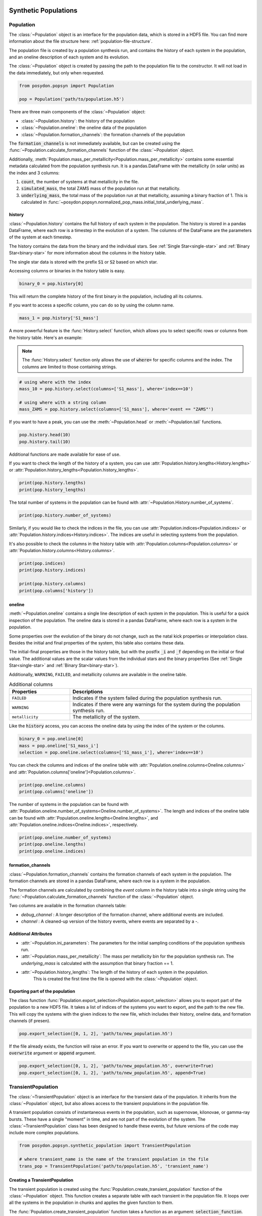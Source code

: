 .. _synthetic-population:

.. py:currentmodule:: posydon.popsyn.synthetic_population

Synthetic Populations
#####################


Population
==========

The :class:`~Population` object is an interface for the population data, which is stored in a HDF5 file.
You can find more information about the file structure here: :ref:`population-file-structure`.

The population file is created by a population synthesis run, and contains the history of each system in the population, and an oneline description of each system and its evolution.

The :class:`~Population` object is created by passing the path to the population file to the constructor.
It will not load in the data immediately, but only when requested.

.. code-block:: python

    from posydon.popsyn import Population

    pop = Population('path/to/population.h5')



There are three main components of the :class:`~Population` object:

- :class:`~Population.history`: the history of the population
- :class:`~Population.oneline`: the oneline data of the population
- :class:`~Population.formation_channels`: the formation channels of the population

The :code:`formation_channels` is not immediately available, but can be created using the
:func:`~Population.calculate_formation_channels` function of the :class:`~Population` object.


Additionally, :meth:`Population.mass_per_metallicity<Population.mass_per_metallicity>` contains some essential metadata calculated from the population synthesis run.
It is a pandas.DataFrame with the metallicity (in solar units) as the index and 3 columns:

1. :code:`count`, the number of systems at that metallicity in the file.
2. :code:`simulated_mass`, the total ZAMS mass of the population run at that metallicity.
3. :code:`underlying_mass`, the total mass of the population run at that metallicity, assuming a binary fraction of 1. This is calculated in :func:`~posydon.popsyn.normalized_pop_mass.initial_total_underlying_mass`.



history
--------

:class:`~Population.history` contains the full history of each system in the population.
The history is stored in a pandas DataFrame, where each row is a timestep in the evolution of a system.
The columns of the DataFrame are the parameters of the system at each timestep.

The history contains the data from the binary and the individual stars.
See :ref:`Single Star<single-star>` and :ref:`Binary Star<binary-star>` for more information about the columns in the history table.

The single star data is stored with the prefix :code:`S1` or :code:`S2` based on which star.

Accessing columns or binaries in the history table is easy.

.. code-block:: python

    binary_0 = pop.history[0]

This will return the complete history of the first binary in the population, including all its columns.

If you want to access a specific column, you can do so by using the column name.

.. code-block:: python

    mass_1 = pop.history['S1_mass']


A more powerful feature is the :func:`History.select` function, which allows you to select specific rows or columns from the history table. Here's an example:

.. note::
    The :func:`History.select` function only allows the use of :code:`where=`
    for specific columns and the index. The columns are limited to those containing strings.

.. code-block:: python

    # using where with the index
    mass_10 = pop.history.select(columns=['S1_mass'], where='index==10')

    # using where with a string column
    mass_ZAMS = pop.history.select(columns=['S1_mass'], where='event == "ZAMS"')
    
If you want to have a peak, you can use the :meth:`~Population.head` or :meth:`~Population.tail` functions.

.. code-block:: python
  
    pop.history.head(10)
    pop.history.tail(10)


Additional functions are made available for ease of use.

If you want to check the length of the history of a system, you can use :attr:`Population.history.lengths<History.lengths>` or :attr:`Population.history_lengths<Population.history_lengths>`.

.. code-block:: python

    print(pop.history.lengths)
    print(pop.history_lengths)

The total number of systems in the population can be found with :attr:`~Population.History.number_of_systems`.

.. code-block:: python

    print(pop.history.number_of_systems)

Similarly, if you would like to check the indices in the file, you can use :attr:`Population.indices<Population.indices>` or :attr:`Population.history.indices<History.indices>`.
The indices are useful in selecting systems from the population.

It's also possible to check the columns in the history table with :attr:`Population.columns<Population.columns>` or :attr:`Population.history.columns<History.columns>`.

.. code-block:: python

    print(pop.indices)
    print(pop.history.indices)

    print(pop.history.columns)
    print(pop.columns['history'])


oneline
--------

:meth:`~Population.oneline` contains a single line description of each system in the population.
This is useful for a quick inspection of the population.
The oneline data is stored in a pandas DataFrame, where each row is a system in the population.

Some properties over the evolution of the binary do not change, such as the natal kick properties or interpolation class.
Besides the initial and final properties of the system, this table also contains these data.

The initial-final properties are those in the history table, but with the postfix :code:`_i` and :code:`_f` depending on the initial or final value.
The additional values are the scalar values from the individual stars and the binary properties (See :ref:`Single Star<single-star>` and :ref:`Binary Star<binary-star>`).

Additionally, ``WARNING``, ``FAILED``, and metallicity columns are available in the oneline table.

.. csv-table:: Additional columns
  :header: "Properties", "Descriptions"
  :widths: 50, 150

  ``FAILED``, Indicates if the system failed during the population synthesis run.
  ``WARNING``, Indicates if there were any warnings for the system during the population synthesis run.
  ``metallicity``, The metallicity of the system.


Like the :code:`history` access, you can access the oneline data by using the index of the system or the columns.

.. code-block:: python

    binary_0 = pop.oneline[0]
    mass = pop.oneline['S1_mass_i']
    selection = pop.oneline.select(columns=['S1_mass_i'], where='index==10')

You can check the columns and indices of the oneline table with :attr:`Population.oneline.columns<Oneline.columns>` and :attr:`Population.columns['oneline']<Population.columns>`.

.. code-block:: python

    print(pop.oneline.columns)
    print(pop.columns['oneline'])

The number of systems in the population can be found with :attr:`Population.oneline.number_of_systems<Oneline.number_of_systems>`.
The length and indices of the oneline table can be found with :attr:`Population.oneline.lengths<Oneline.lengths>`, and :attr:`Population.oneline.indices<Oneline.indices>`, respectively.


.. code-block:: python

    print(pop.oneline.number_of_systems)
    print(pop.oneline.lengths)
    print(pop.oneline.indices)
  

formation_channels
------------------

:class:`~Population.formation_channels` contains the formation channels of each system in the population.
The formation channels are stored in a pandas DataFrame, where each row is a system in the population.

The formation channels are calculated by combining the `event` column in the history table into a single string using the :func:`~Population.calculate_formation_channels` function of the :class:`~Population` object.

Two columns are available in the formation channels table:

- `debug_channel` : A longer description of the formation channel, where additional events are included.

- `channel` : A cleaned-up version of the history events, where events are separated by a `-`. 


Additional Attributes
---------------------


- :attr:`~Population.ini_parameters`: The parameters for the initial sampling conditions of the population synthesis run.


- :attr:`~Population.mass_per_metallicity`: The mass per metallicity bin for the population synthesis run. 
  The `underlying_mass` is calculated with the assumption that binary fraction == 1.

- :attr:`~Population.history_lengths`: The length of the history of each system in the population. 
        This is created the first time the file is opened with the :class:`~Population` object.



Exporting part of the population
--------------------------------

The class function :func:`Population.export_selection<Population.export_selection>` allows you to export part of the population to a new HDF5 file.
It takes a list of indices of the systems you want to export, and the path to the new file.
This will copy the systems with the given indices to the new file, which includes their history, oneline data, and formation channels (if presen).

.. code-block:: python

    pop.export_selection([0, 1, 2], 'path/to/new_population.h5')


If the file already exists, the function will raise an error. If you want to overwrite or append to the file, you can use the :code:`overwrite` argument or :code:`append` argument.

.. code-block:: python

    pop.export_selection([0, 1, 2], 'path/to/new_population.h5', overwrite=True)
    pop.export_selection([0, 1, 2], 'path/to/new_population.h5', append=True)


TransientPopulation
===================

The :class:`~TransientPopulation` object is an interface for the transient data of the population.
It inherits from the :class:`~Population` object, but also allows access to the transient populations in the population file.

A transient population consists of instantaneous events in the population, such as supernovae, kilonovae, or gamma-ray bursts.
These have a single "moment" in time, and are not part of the evolution of the system.
The :class:`~TransientPopulation` class has been designed to handle these events, but future versions of the code may include more complex populations.

.. code-block:: python

    from posydon.popsyn.synthetic_population import TransientPopulation

    # where transient_name is the name of the transient population in the file
    trans_pop = TransientPopulation('path/to/population.h5', 'transient_name')


Creating a TransientPopulation
------------------------------

The transient population is created using the :func:`Population.create_transient_population` function of the :class:`~Population` object.
This function creates a separate table with each transient in the population file.
It loops over all the systems in the population in chunks and applies the given function to them.

The :func:`Population.create_transient_population` function takes a function as an argument: :code:`selection_function`.

The :code:`selection_function` takes 3 arguments: :code:`history_chunk`, :code:`oneline_chunk`, and :code:`formation_channels_chunk` (optional).
These chunks are cut based on a given chunksize, which is set to 1000000 by default, and are cut on system. 
This means that a complete history of a system is always passed to the function by :func:`Population.create_transient_population`.

:code:`selection_function` is a function you can adapt to your own needs, and
examples of building one are given in the `BBH <../../tutorials-examples/population-synthesis/bbh_analysis.html>`_ or `LGRB tutorial <../../tutorials-examples/population-synthesis/lgrb_pop_syn.html>`_.


.. note::

    The :code:`selection_function` should return a pandas DataFrame with at least a :code:`metallicity` and :code:`time` column of each event.
    Moreover, every row should only contain a single event.


We provide a few standard selection functions for the most common transient populations, such as binary black holes and long gamma-ray bursts.
These functions are available in the :mod:`posydon.popsyn.transient_select_funcs` module.


Accessing TransientPopulation
-----------------------------

After loading a transient population, you keep access to the history and oneline data of the population.
Now, you can access the transient data of the population using :attr:`TrannsientPopulation.population<TransientPopulation>`.


.. code-block:: python
  
    print(trans_pop.population)


Calculating Efficiencies
------------------------

With this population, you can calculate additional information, such as the efficiency over metallicity.

.. code-block:: python
  
    trans_pop.calculate_efficiency_over_metallicity(channels=True)

:code:`channels=True` includes the formation channels in the efficiency calculation.

Plotting
--------

The :class:`~TransientPopulation` contains a few plotting functions for ease.
    
.. code-block:: python

    # plots the efficiency over metallicity per channel
    trans_pop.plot_efficiency_over_metallicity(channel=True)


.. code-block:: python

    log_bins = np.logspace(6.5, 10.5, 51)
    trans_pop.plot_delay_time_distribution(metallicity=0.1, bins=log_bins)


The most useful function is :func:`plot_popsyn_over_grid_slice<TransientPopulation.plot_popsyn_over_grid_slice>`.
It allows you to overplot properties of your TransienPopulation onto the grids.

.. note::

  Make sure that you've set your :code:`PATH_TO_POSYDON` and :code:`PATH_TO_POSYDON_DATA` environment variables correctly.
  These are required to plot over the grid slices.


If you like to write to a folder, you can use :code:`plot_dir='path/to/dir'` and use :code:`save_fig=True`.

.. code-block:: python
  
    # plot the HMS-HMS grid at 1e-4 with S1_spin and q=0.7
    plot_popsyn_over_grid_slice('HMS-HMS', 1e-4, slices=[0.7], prop='S1_spin', prop_range=[0,0.3], save_fig=False, channel='ZAMS_oRLO1_CC1_oRLO2_CC2_END')


Rates
=====

The :class:`~Rates` object inherits from the :class:`~TransientPopulation` object 
and is used to access the cosmic rate data of the transient population.

It also allows the user to calculate the intrinsic rate density of the events in the population, and apply observational effects to the population.

.. code-block:: python

    from posydon.popsyn.synthetic_population import Rates

    rates = Rates('path/to/population.h5', 'transient_name', 'SFH_identifier')


Creating a Rates object
-----------------------

Cosmic weights are added to the population file using the :func:`~TransientPopulation.calculate_cosmic_weights` function.
This function calculates the cosmic weights of the events in the population based on the birth redshifts and the population weight.
The function takes an ``SFH_identifier``, which is where the cosmic weights are stored in the population file.
The ``MODEL_in`` argument is used to specify the model parameters for the rate calculation.

The table below shows the Default values and the supported values.

.. csv-table:: MODEL_in
  :header: "Parameter", "Value", "Description"
  :widths: 30, 30, 150

  "delta_t", 100, "The time interval to split the birth times into"
  "SFR", "IllustrisTNG", 'The star formation history identifier [IllustrisTNG/Madau+Fragos17/Madau+Dickinson14/Neijssel+19]""
  "sigma_SFR", None, "The uncertainty in the SFR (float) or the identifier of the SFR uncertainty [Bavera+20/Neijssel+19](str)"
  "Z_max", 1.0, "The maximum metallicity to consider [0.0-1.0]"
  "select_one_met", False, "Select one metallicity. Requires only one metallicity in the population"
  "dlogZ", None, "The metallicity bin width when selecting a single bin (float), the bin edges (tuple(float, float)), or if ``None`` with select_one_met=True, then all metallicities is used."
  "Zsun", Zsun, "The solar metallicity"


Accessing rates data
-----------------------------

The cosmic rate data is stored in 3 different tables in the population file:

1. :code:`birth` : A table containing the birth redshifts and lookback times used in the rate calculation.
2. :code:`z_events` : The redshifts of the events in the population and the birth redshifts of the events.
3. :code:`weights` : The weights of each event based on their birth redshifts and their population weight.


You can calculate the intrinsic rate density of the events in the population using :func:`Rates.calculate_intrinsic_rate_density`.
This populates the :code:`intrinsic_rate_density` table in the population file.

.. code-block:: python

    # calculate the intrinsic rate density per formation channel
    rates.calculate_intrinsic_rate_density(mt_channels=True)

    rates.plot_intrinsic_rate_density()

The :class:`~Rates` object also contains information about the metallicity and redshift bins and edges.

.. code-block:: python

    print(rates.centers_metallicity_bins)
    print(rates.edges_metallicity_bins)
    print(rates.centers_redshift_bins)
    print(rates.edges_redshift_bins)

Plotting Rates
--------------

Besides plotting the intrinsic rate, you can plot the distribution of properties of the population.
You can use any property in the TransientPopulation table.

.. code-block:: python

    rates.plot_hist_properties('S1_mass', intrinsice=True, label='S1', show=True)


Applying observational effects
------------------------------

Although the intrinsic rate density is a useful quantity, it is not directly observable, especially for binary black holes.

As such, we also include the possibility to apply observational effects to the population.
This is done using the :func:`Rates.calculate_observable_population` function.
It reweights the event weights based on the detection efficiency of the event.
The function takes a function as an argument: :code:`observable_func` and a ``observable_identifier``.

The ``observable_func`` you give the function should take 3 arguments:
1. transient_chunk : The transient data of the population.
2. z_events_chunk : The redshifts of the events in the population.
3. weights_chunk : The weights of each event based on their birth redshifts and their population weight.

The ``observable_func`` should take these arguments and use them to determine the detection efficiency of the event.
We have included an example in the :func:`posydon.popsyn.transient_select_funcs.DCO_detactability`.

However, since that function requires a detection argument, it requires a wrapper to work with our function here. 

.. code-block:: python

    from posydon.popsyn.transient_select_funcs import DCO_detactability
    def DCO_wrapper(transient_chunk, z_events_chunk, weights_chunk):
      sensitivity = 'design_H1L1V1'
      return DCO_detactability(sensitivity, transient_chunk, z_events_chunk, weights_chunk, verbose=False)

    # We also give it a name, which is used as an identifier in the file
    rates.calculate_observable_population(DCO_wrapper, 'design_H1L1V1')


Accessing Observable Population data
------------------------------------

The observable population is accesed through the :code:`observable_population` attribute of the :class:`~Rates` object.
You need the observable_identifier to access the data, which can be accessed with :attr:`Rates.observable_population_names<Rates.observable_population_names>`

.. code-block:: python

    print(rates.observable_population_names)
    print(rates.observable_population('design_H1L1V1'))

Plotting the observable population
----------------------------------

The observable population can be plotted in the same way as the intrinsic rate density.
However, you need to define which observable population you want to plot.

.. code-block:: python

    rates.plot_hist_properties('S1_mass', intrinsic=False, observable='design_H1L1V1', label='S1', show=True)

If you like to overplot multiple properties, you can set ``show=False`` and manually provide an axis.

.. code-block:: python

    import matplotlib.pyplot as plt
    import numpy as np
    bins = np.linspace(0,100,101)
    fig, ax = plt.subplots(1,1)

    rates.plot_hist_properties('S1_mass', intrinsice=True, observable='design_H1L1V1', bins=bins, ax = ax, label='S1', show=False)
    rates.plot_hist_properties('S2_mass', intrinsice=True, observable='design_H1L1V1', bins=bins, ax = ax, label='S1', show=False)

    

.. _population-file-structure:

The Structure of Generated Population Files 
###########################################

The main output of a population synthesis run is a HDF5 population file.

Each element in the file is stored as a pandas DataFrame.
While some elements are always present, because they're calculated as part of the population synthesis run,
other elements are optional and can be added by the user.

The tables describe the location of the data inside the population file.
This is only necessary if you want to access the data directly from the file.
If you use the :meth:`~Population` object, you can access the data directly from the object.

.. list-table:: Standard Components of a Population file
    :widths: 50 150
    :header-rows: 1

    * - Path
      - Description
    * - `history`
      - The history of each system (single star or binary) in the population, where each system has a unique index.
    * - `oneline`
      - The oneline data of each system in the population. A description of the system in a single line, which is useful for quick inspection of the population.
    * - `ini_parameters`
      - The parameters for the initial sampling conditions of the population synthesis run.
    * - `mass_per_metallicity`
      - The mass per metallicity bin for the population synthesis run. 
        The `underlying_mass` is calculated with the assumption that binary fraction == 1.

As you work with your population, you can add additional components to the population file.
Based on the components and the user given identifiers, the data is stored in the following locations in the population file.

.. list-table:: Additional components
    :widths: 50 150
    :header-rows: 1

    * - Path
      - Description
    * - `history_lengths`
      - The length of the history of each system in the population. This is created the first time the file is opened with the :class:`~Population` object.
    * - `formation_channels`
      -  The formation channels of each system in the population. This combines the `event` column in the history table into a single string. :func:`~Population.calculate_formation_channels` is used to create this component.
    * - `transiens/{transient_name}`
      - The transient data of each system in the population. The transient data is stored in a separate table for each transient. This is created by :func:`~Population.create_transient_population`.
    * - `transiens/{transient_name}/efficiencies`
      - The transient efficiencies over metallicity. This is calculated with :func:`~TransientPopulation.get_efficiency_over_metallicity`.
    * - `transiens/{transient_name}/rates/{SFH_identifier}/MODEL`
      - The MODEL parameters for the specific transient rate calculations done with :func:`~TransientPopulation.calculate_cosmic_weights`.
    * - `transiens/{transient_name}/rates/{SFH_identifier}/birth`
      - A table containing the birth redshifts and lookback times used in the rate calculation.
    * - `transiens/{transient_name}/rates/{SFH_identifier}/z_events`
      - The redshifts of the events in the population and the birth redshifts of the events.
    * - `transiens/{transient_name}/rates/{SFH_identifier}/weights`
      - The weights of each event based on their birth redshifts and their population weight.
    * - `transiens/{transient_name}/rates/{SFH_identifier}/intrinsic_rate_density`
      - The intrinsic rate density of the events in the population, calculated with :func:`~Rates.calculate_intrinsic_rate_density`.
    


